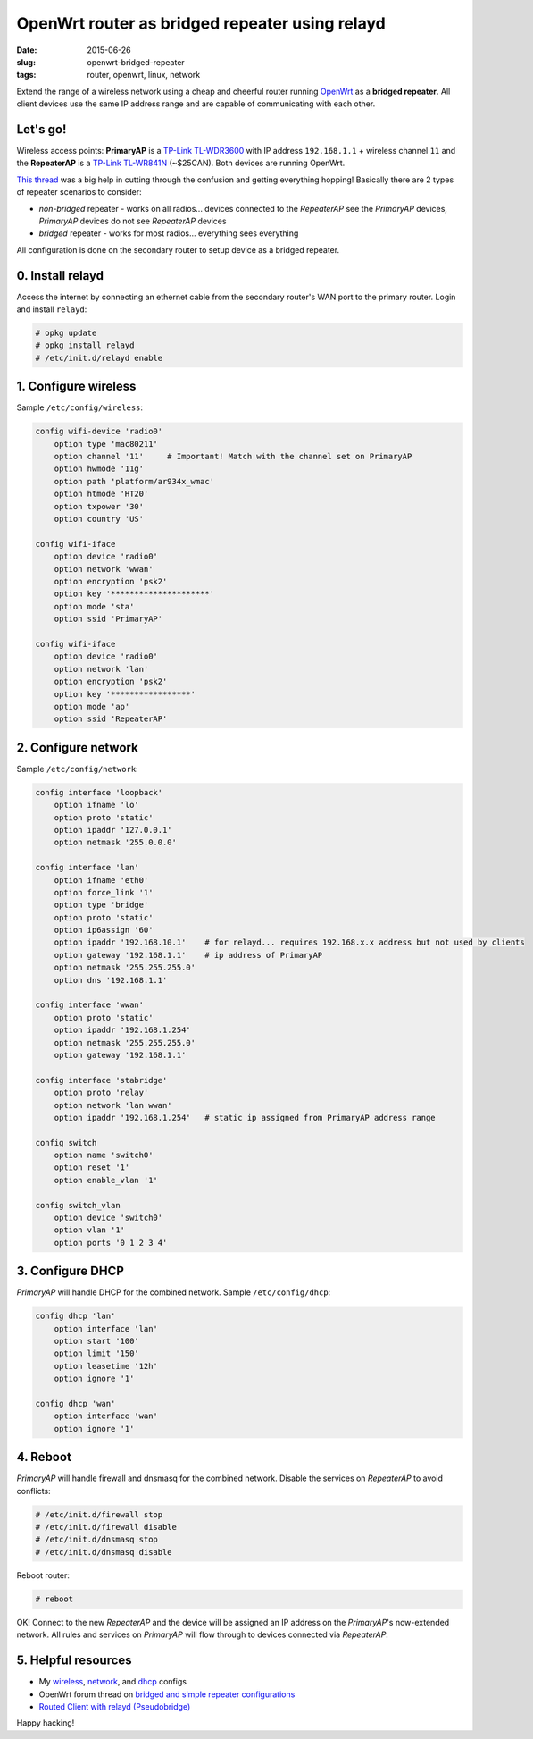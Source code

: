 ===============================================
OpenWrt router as bridged repeater using relayd
===============================================

:date: 2015-06-26
:slug: openwrt-bridged-repeater
:tags: router, openwrt, linux, network

Extend the range of a wireless network using a cheap and cheerful router running `OpenWrt <http://www.circuidipity.com/tag-openwrt.html>`_ as a **bridged repeater**. All client devices use the same IP address range and are capable of communicating with each other.

Let's go!
=========

Wireless access points: **PrimaryAP** is a `TP-Link TL-WDR3600 <http://www.circuidipity.com/supercharge-a-home-router-using-openwrt-pt2.html>`_ with IP address ``192.168.1.1`` + wireless channel ``11`` and the **RepeaterAP** is a `TP-Link TL-WR841N <http://www.circuidipity.com/pingparade4.html>`_ (~$25CAN). Both devices are running OpenWrt.

`This thread <https://forum.openwrt.org/viewtopic.php?id=39077>`_ was a big help in cutting through the confusion and getting everything hopping! Basically there are 2 types of repeater scenarios to consider:

* *non-bridged* repeater - works on all radios... devices connected to the *RepeaterAP* see the *PrimaryAP* devices, *PrimaryAP* devices do not see *RepeaterAP* devices
* *bridged* repeater - works for most radios... everything sees everything

All configuration is done on the secondary router to setup device as a bridged repeater.

0. Install relayd
=================

Access the internet by connecting an ethernet cable from the secondary router's WAN port to the primary router. Login and install ``relayd``:

.. code-block:: bash

    # opkg update                                                                          
    # opkg install relayd                                                                  
    # /etc/init.d/relayd enable                                                            

1. Configure wireless
=====================

Sample ``/etc/config/wireless``:

.. code-block:: bash

    config wifi-device 'radio0'                                                        
        option type 'mac80211'                                                         
        option channel '11'     # Important! Match with the channel set on PrimaryAP                                                            
        option hwmode '11g'                                                            
        option path 'platform/ar934x_wmac'                                             
        option htmode 'HT20'                                                           
        option txpower '30'                                                            
        option country 'US'                                                            
                                                                                   
    config wifi-iface                                                                  
        option device 'radio0'                                                         
        option network 'wwan'                                                          
        option encryption 'psk2'                                                       
        option key '*********************'                                             
        option mode 'sta'                                                              
        option ssid 'PrimaryAP'                                                        
                                                                                   
    config wifi-iface                                                                  
        option device 'radio0'                                                         
        option network 'lan'                                                       
        option encryption 'psk2'                                                   
        option key '*****************'                                             
        option mode 'ap'                                                           
        option ssid 'RepeaterAP'

2. Configure network
====================

Sample ``/etc/config/network``:

.. code-block:: bash

    config interface 'loopback'                                                        
        option ifname 'lo'                                                             
        option proto 'static'                                                          
        option ipaddr '127.0.0.1'                                                      
        option netmask '255.0.0.0'                                                     
                                                                                   
    config interface 'lan'                                                             
        option ifname 'eth0'                                                           
        option force_link '1'                                                          
        option type 'bridge'                                                           
        option proto 'static'                                                          
        option ip6assign '60'                                                          
        option ipaddr '192.168.10.1'    # for relayd... requires 192.168.x.x address but not used by clients
        option gateway '192.168.1.1'    # ip address of PrimaryAP                      
        option netmask '255.255.255.0'                                                 
        option dns '192.168.1.1'                                                       
                                                                                   
    config interface 'wwan'                                                            
        option proto 'static'                                                          
        option ipaddr '192.168.1.254'                                                  
        option netmask '255.255.255.0'                                                 
        option gateway '192.168.1.1'                                                   
                                                                                   
    config interface 'stabridge'                                                       
        option proto 'relay'                                                           
        option network 'lan wwan'                                                      
        option ipaddr '192.168.1.254'   # static ip assigned from PrimaryAP address range         
                                                                                   
    config switch                                                                      
        option name 'switch0'                                                          
        option reset '1'                                                               
        option enable_vlan '1'                                                         
                                                                                   
    config switch_vlan                                                                 
        option device 'switch0'                                                        
        option vlan '1'                                                                
        option ports '0 1 2 3 4'
                                                               
3. Configure DHCP
=================

*PrimaryAP* will handle DHCP for the combined network. Sample ``/etc/config/dhcp``:

.. code-block:: bash

    config dhcp 'lan'                                                                  
        option interface 'lan'                                                         
        option start '100'                                                             
        option limit '150'                                                             
        option leasetime '12h'                                                         
        option ignore '1'                                                              
                                                                                   
    config dhcp 'wan'                                                                  
        option interface 'wan'                                                         
        option ignore '1'

4. Reboot
=========

*PrimaryAP* will handle firewall and dnsmasq for the combined network. Disable the services on *RepeaterAP* to avoid conflicts:

.. code-block:: bash

    # /etc/init.d/firewall stop                                                            
    # /etc/init.d/firewall disable                                                         
    # /etc/init.d/dnsmasq stop                                                             
    # /etc/init.d/dnsmasq disable                                                          
      
Reboot router:

.. code-block:: bash
                                                                               
    # reboot

OK! Connect to the new *RepeaterAP* and the device will be assigned an IP address on the *PrimaryAP*'s now-extended network. All rules and services on *PrimaryAP* will flow through to devices connected via *RepeaterAP*.

5. Helpful resources
====================

* My `wireless <https://github.com/vonbrownie/linux-post-install/blob/master/config/openwrt/bridged_repeater/etc/config/wireless>`_, `network <https://github.com/vonbrownie/linux-post-install/blob/master/config/openwrt/bridged_repeater/etc/config/network>`_, and `dhcp <https://github.com/vonbrownie/linux-post-install/blob/master/config/openwrt/bridged_repeater/etc/config/dhcp>`_ configs
* OpenWrt forum thread on `bridged and simple repeater configurations <https://forum.openwrt.org/viewtopic.php?id=39077>`_
* `Routed Client with relayd (Pseudobridge) <http://wiki.openwrt.org/doc/recipes/relayclient>`_

Happy hacking!
